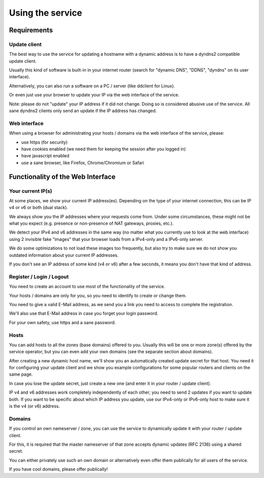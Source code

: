 =================
Using the service
=================

Requirements
============

Update client
-------------
The best way to use the service for updating a hostname with a dynamic address is to have a dyndns2 compatible
update client.

Usually this kind of software is built-in in your internet router (search for "dynamic DNS", "DDNS", "dyndns" on
its user interface).

Alternatively, you can also run a software on a PC / server (like ddclient for Linux).

Or even just use your browser to update your IP via the web interface of the service.

Note: please do not "update" your IP address if it did not change. Doing so is considered abusive use of the service.
All sane dyndns2 clients only send an update if the IP address has changed.

Web interface
-------------
When using a browser for administrating your hosts / domains via the web interface of the service, please:

* use https (for security)
* have cookies enabled (we need them for keeping the session after you logged in)
* have javascript enabled
* use a sane browser, like Firefox, Chrome/Chromium or Safari

Functionality of the Web Interface
==================================

Your current IP(s)
------------------

At some places, we show your current IP address(es). Depending on the type of your internet connection, this can be
IP v4 or v6 or both (dual stack).

We always show you the IP addresses where your requests come from. Under some circumstances, these might not be what
you expect (e.g. presence or non-presence of NAT gateways, proxies, etc.).

We detect your IPv4 and v6 addresses in the same way (no matter what you currently use to look at the web interface)
using 2 invisible fake "images" that your browser loads from a IPv4-only and a IPv6-only server.

We do some optimizations to not load these images too frequently, but also try to make sure we do not show you outdated
information about your current IP addresses.

If you don't see an IP address of some kind (v4 or v6) after a few seconds, it means you don't have that kind of address.

Register / Login / Logout
-------------------------
You need to create an account to use most of the functionality of the service.

Your hosts / domains are only for you, so you need to identify to create or change them.

You need to give a valid E-Mail address, as we send you a link you need to access to complete the registration.

We'll also use that E-Mail address in case you forget your login password.

For your own safety, use https and a sane password.

Hosts
-----
You can add hosts to all the zones (base domains) offered to you.
Usually this will be one or more zone(s) offered by the service operator, but you can even add your own domains
(see the separate section about domains).

After creating a new dynamic host name, we'll show you an automatically created update secret for that host.
You need it for configuring your update client and we show you example configurations for some popular routers and
clients on the same page.

In case you lose the update secret, just create a new one (and enter it in your router / update client).

IP v4 and v6 addresses work completely independently of each other, you need to send 2 updates if you want to update
both. If you want to be specific about which IP address you update, use our IPv4-only or IPv6-only host to make sure
it is the v4 (or v6) address.

Domains
-------
If you control an own nameserver / zone, you can use the service to dynamically update it with your router / update
client.

For this, it is required that the master nameserver of that zone accepts dynamic updates (RFC 2136) using a shared
secret.

You can either privately use such an own domain or alternatively even offer them publically for all users of the service.

If you have cool domains, please offer publically!
